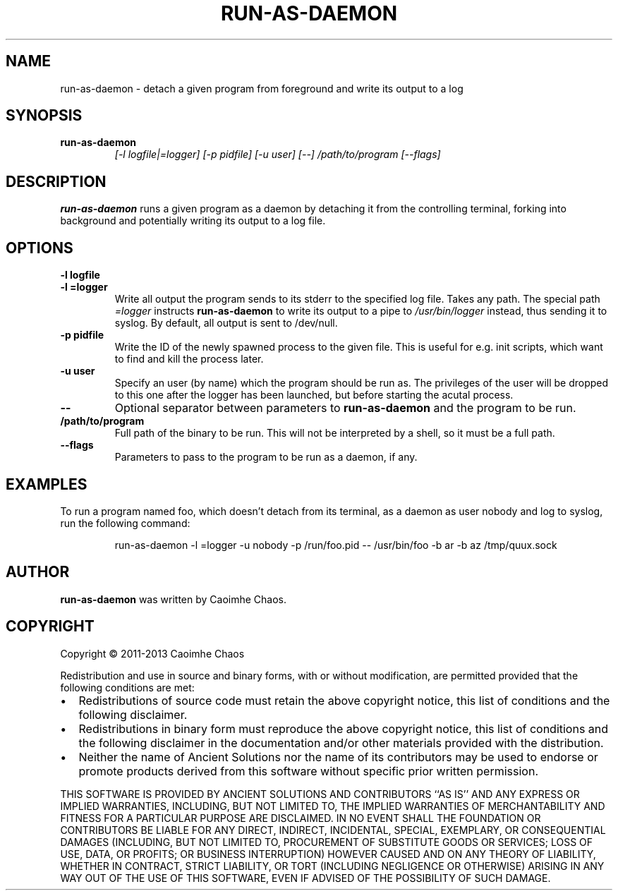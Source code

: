 .\" Hey, EMACS: -*- nroff -*-
.TH RUN-AS-DAEMON "1" "Jul 2014" "run-as-daemon"
.SH NAME
run\-as\-daemon \- detach a given program from foreground and write its output
to a log
.SH SYNOPSIS
.TP
.B run\-as\-daemon
\fI[\-l logfile|=logger]\fR
\fI[\-p pidfile]\fR
\fI[\-u user]\fR
\fI[\-\-]\fR
\fI/path/to/program\fR
\fI[\-\-flags]\fR
.SH DESCRIPTION
.PP
.B run\-as\-daemon
runs a given program as a daemon by detaching it from the controlling
terminal, forking into background and potentially writing its output to
a log file.
.SH OPTIONS
.TP
\fB\-l logfile\fR
.TP
\fB\-l =logger\fR
Write all output the program sends to its stderr to the specified log file.
Takes any path.
The special path
.I =logger
instructs
.B run\-as\-daemon
to write its output to a pipe to
.I /usr/bin/logger
instead, thus sending it to syslog.
By default, all output is sent to /dev/null.
.TP
\fB\-p pidfile\fR
Write the ID of the newly spawned process to the given file.
This is useful for e.g. init scripts, which want to find and kill the
process later.
.TP
\fB\-u user\fR
Specify an user (by name) which the program should be run as.
The privileges of the user will be dropped to this one after the logger
has been launched, but before starting the acutal process.
.TP
\fB\-\-\fR
Optional separator between parameters to
.B run\-as\-daemon
and the program to be run.
.TP
\fB/path/to/program\fR
Full path of the binary to be run. This will not be interpreted by a
shell, so it must be a full path.
.TP
\fB\-\-flags\fR 
Parameters to pass to the program to be run as a daemon, if any.
.SH EXAMPLES
To run a program named foo, which doesn't detach from its terminal, as a
daemon as user nobody and log to syslog, run the following command:
.PP
.nf
.RS
run\-as\-daemon \-l =logger \-u nobody \-p /run/foo.pid \-\- /usr/bin/foo \
\-b ar \-b az /tmp/quux.sock
.RE
.fi
.SH AUTHOR
.B run\-as\-daemon
was written by Caoimhe Chaos.
.SH COPYRIGHT
.PP
Copyright \(co 2011-2013 Caoimhe Chaos
.PP
Redistribution and use in source and binary forms, with or without
modification, are permitted provided that the following conditions
are met:
.PP
.IP \[bu] 2
Redistributions of source code must retain the above copyright notice, this
list of conditions and the following disclaimer.
.IP \[bu] 2
Redistributions in binary form must reproduce the above copyright notice, this
list of conditions and the following disclaimer in the documentation and/or
other materials provided with the distribution.
.IP \[bu] 2
Neither the name of Ancient Solutions nor the name of its contributors may be
used to endorse or promote products derived from this software without specific
prior written permission.
.PP
THIS SOFTWARE IS PROVIDED BY ANCIENT SOLUTIONS AND CONTRIBUTORS ``AS IS'' AND
ANY EXPRESS OR IMPLIED WARRANTIES, INCLUDING, BUT NOT LIMITED TO, THE IMPLIED
WARRANTIES OF MERCHANTABILITY AND FITNESS FOR A PARTICULAR PURPOSE ARE
DISCLAIMED. IN NO EVENT SHALL THE FOUNDATION OR CONTRIBUTORS BE LIABLE FOR ANY
DIRECT, INDIRECT, INCIDENTAL, SPECIAL, EXEMPLARY, OR CONSEQUENTIAL DAMAGES
(INCLUDING, BUT NOT LIMITED TO, PROCUREMENT OF SUBSTITUTE GOODS OR SERVICES;
LOSS OF USE, DATA, OR PROFITS; OR BUSINESS INTERRUPTION) HOWEVER CAUSED AND ON
ANY THEORY OF LIABILITY, WHETHER IN CONTRACT, STRICT LIABILITY, OR TORT
(INCLUDING NEGLIGENCE OR OTHERWISE) ARISING IN ANY WAY OUT OF THE USE OF THIS
SOFTWARE, EVEN IF ADVISED OF THE POSSIBILITY OF SUCH DAMAGE.
